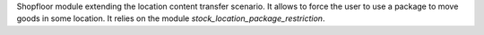 Shopfloor module extending the location content transfer scenario.
It allows to force the user to use a package to move goods in some
location.
It relies on the module `stock_location_package_restriction`.
